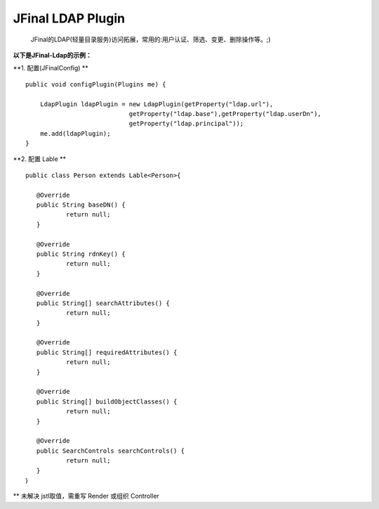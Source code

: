 ==================
JFinal LDAP Plugin
==================

    JFinal的LDAP(轻量目录服务)访问拓展，常用的:用户认证、筛选、变更、删除操作等。;)

**以下是JFinal-Ldap的示例：**

**1. 配置(JFinalConfig) **

:: 
 
    public void configPlugin(Plugins me) {
		
	LdapPlugin ldapPlugin = new LdapPlugin(getProperty("ldap.url"),
				getProperty("ldap.base"),getProperty("ldap.userDn"),
				getProperty("ldap.principal"));
	me.add(ldapPlugin);
    }

**2. 配置 Lable **
:: 
  
     public class Person extends Lable<Person>{
	
	@Override
	public String baseDN() {
		return null;
	}

	@Override
	public String rdnKey() {
		return null;
	}

	@Override
	public String[] searchAttributes() {
		return null;
	}

	@Override
	public String[] requiredAttributes() {
		return null;
	}

	@Override
	public String[] buildObjectClasses() {
		return null;
	}

	@Override
	public SearchControls searchControls() {
		return null;
	}
     ｝


** 未解决 jstl取值，需重写 Render 或组织 Controller
